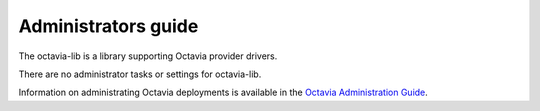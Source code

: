 ====================
Administrators guide
====================

The octavia-lib is a library supporting Octavia provider drivers.

There are no administrator tasks or settings for octavia-lib.

Information on administrating Octavia deployments is available in the
`Octavia Administration Guide <https://docs.openstack.org/octavia/latest/admin/index.html>`_.
